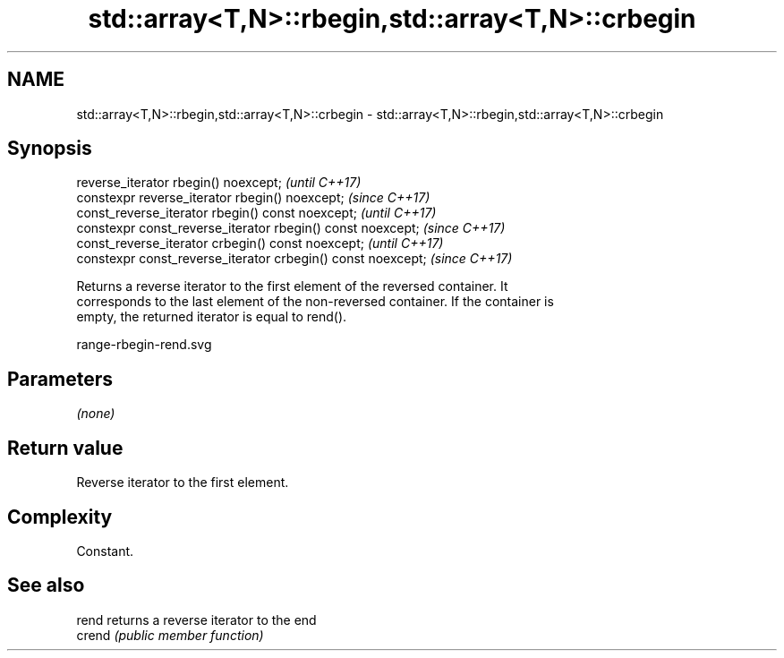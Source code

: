 .TH std::array<T,N>::rbegin,std::array<T,N>::crbegin 3 "2019.08.27" "http://cppreference.com" "C++ Standard Libary"
.SH NAME
std::array<T,N>::rbegin,std::array<T,N>::crbegin \- std::array<T,N>::rbegin,std::array<T,N>::crbegin

.SH Synopsis
   reverse_iterator rbegin() noexcept;                         \fI(until C++17)\fP
   constexpr reverse_iterator rbegin() noexcept;               \fI(since C++17)\fP
   const_reverse_iterator rbegin() const noexcept;             \fI(until C++17)\fP
   constexpr const_reverse_iterator rbegin() const noexcept;   \fI(since C++17)\fP
   const_reverse_iterator crbegin() const noexcept;            \fI(until C++17)\fP
   constexpr const_reverse_iterator crbegin() const noexcept;  \fI(since C++17)\fP

   Returns a reverse iterator to the first element of the reversed container. It
   corresponds to the last element of the non-reversed container. If the container is
   empty, the returned iterator is equal to rend().

   range-rbegin-rend.svg

.SH Parameters

   \fI(none)\fP

.SH Return value

   Reverse iterator to the first element.

.SH Complexity

   Constant.

.SH See also

   rend  returns a reverse iterator to the end
   crend \fI(public member function)\fP
